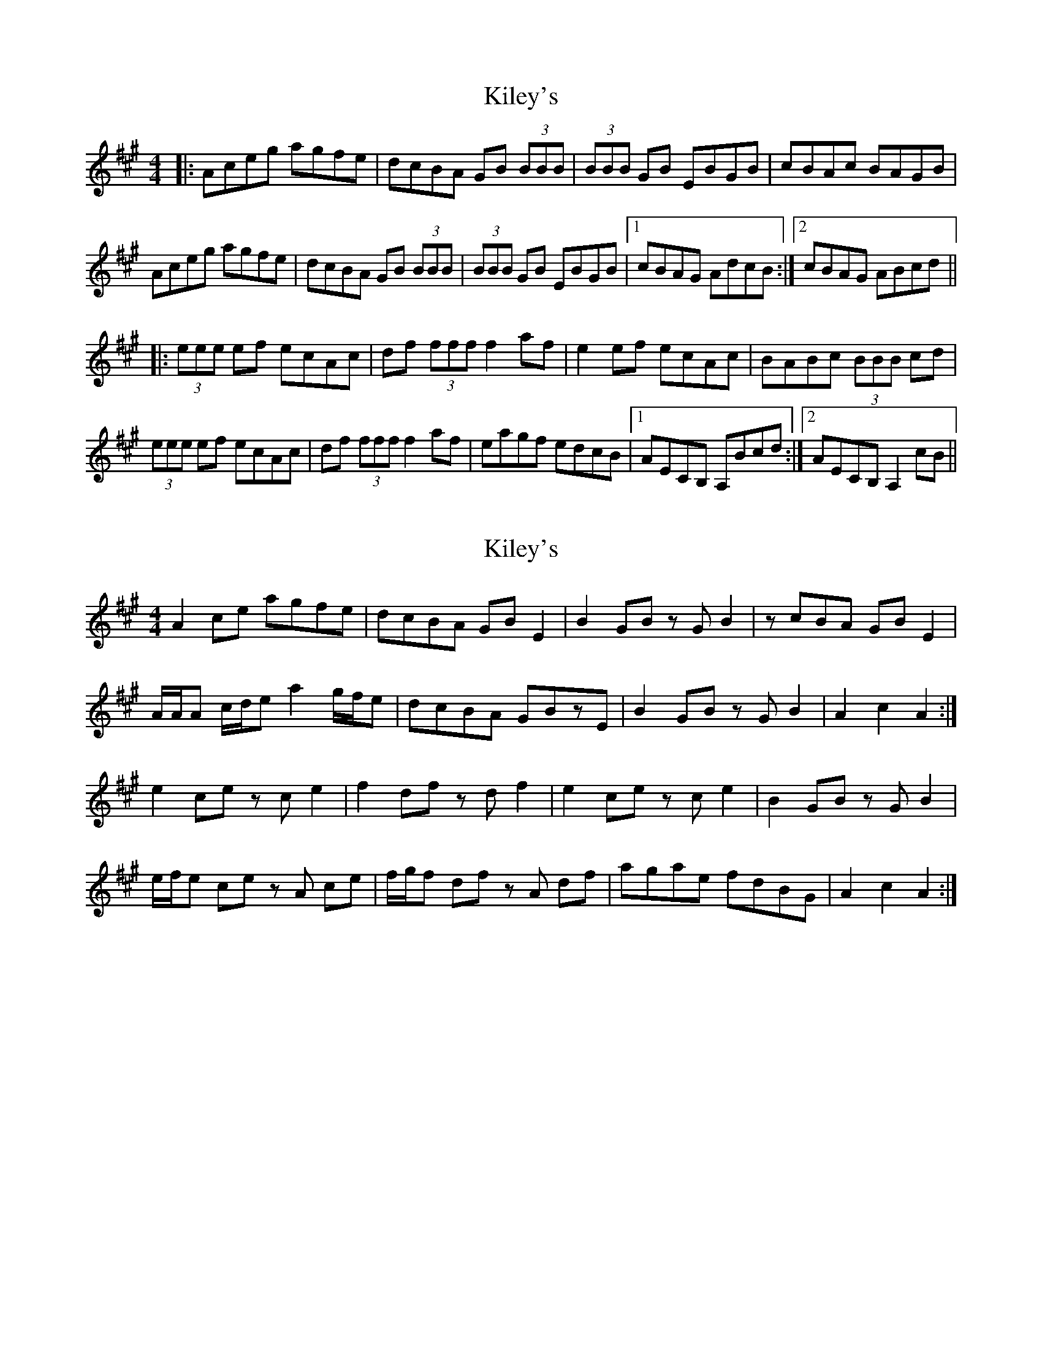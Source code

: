 X: 1
T: Kiley's
Z: dafydd
S: https://thesession.org/tunes/6909#setting6909
R: reel
M: 4/4
L: 1/8
K: Amaj
|:Aceg agfe|dcBA GB (3BBB|(3BBB GB EBGB|cBAc BAGB|
Aceg agfe|dcBA GB (3BBB|(3BBB GB EBGB|1cBAG AdcB:|2cBAG ABcd||
|:(3eee ef ecAc|df (3fff f2 af|e2 ef ecAc|BABc (3BBB cd|
(3eee ef ecAc|df (3fff f2 af|eagf edcB|1AECB, A,Bcd:|2AECB, A,2 cB||
X: 2
T: Kiley's
Z: ceolachan
S: https://thesession.org/tunes/6909#setting18493
R: reel
M: 4/4
L: 1/8
K: Amaj
A2 ce agfe | dcBA GB E2 | B2 GB zG B2 | zcBA GB E2 | A/A/A c/d/e a2 g/f/e | dcBA GBzE | B2 GB zG B2 | A2 c2 A2 :|e2 ce zc e2 | f2 df zd f2 | e2 ce zc e2 | B2 GB zG B2 | e/f/e ce zA ce | f/g/f df zA df | agae fdBG | A2 c2 A2 :|
X: 3
T: Kiley's
Z: ceolachan
S: https://thesession.org/tunes/6909#setting18494
R: reel
M: 4/4
L: 1/8
K: Amaj
Aceg agfe | dcBA GB E2 | B2 GB EG B2 | cBAc BAGB | Aceg agfe | dcBA GB E2 | B2 GB EG B2 | BAGB A2 :| e2 ce e2 ce | f2 df f2 df | e2 ce e2 ce | B2 GB B2 GB | e2 ce e2 ce | f2 df f2 df | Aceg agaf | edcB A2 :|
X: 4
T: Kiley's
Z: JACKB
S: https://thesession.org/tunes/6909#setting22836
R: reel
M: 4/4
L: 1/8
K: Gmaj
GBdf gfed | cBAG FA D2 | A2 FA DF A2 | BAGB AGFA |
GBdf gfed | cBAG FA D2 | A2 FA DF A2 | AGFA G2 :|
d2 Bd d2 Bd | e2 ce e2 ce | d2 Bd d2 Bd | A2 FA A2 FA |
d2 Bd d2 Bd | e2 ce e2 ce | GBdf gfge | dcBA G2 :|
X: 5
T: Kiley's
Z: Boots MacAllen
S: https://thesession.org/tunes/6909#setting23981
R: reel
M: 4/4
L: 1/8
K: Dmaj
Aceg agfe | dcBA GB E2 | B2 GB zG B2 |cBAc BA GB |
Aceg agfe | dcBA GBE2 |B2GBz E GB | zAGB A2E2:|
(4A/B/c/d/ e2 ce zc e2 | B2 GBz G B2| e2 ce zc e2 | f2dfz d f2|
| Aceg abae|fdGA A3:||
